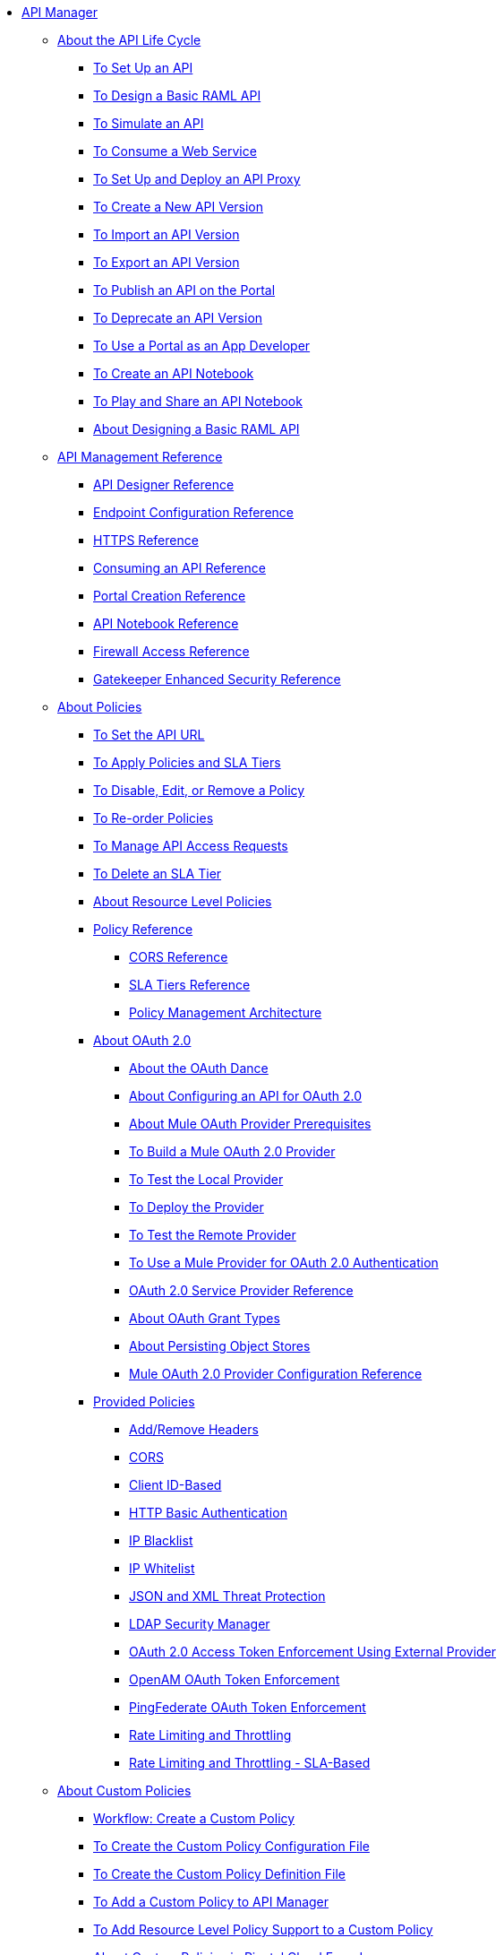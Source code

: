 // TOC File


* link:/api-manager/[API Manager]
** link:/api-manager/tutorials[About the API Life Cycle]
*** link:/api-manager/tutorial-set-up-an-api[To Set Up an API]
*** link:/api-manager/design-raml-api-task[To Design a Basic RAML API]
*** link:/api-manager/simulate-api-task[To Simulate an API]
*** link:/api-manager/consume-api-task[To Consume a Web Service]
*** link:/api-manager/tutorial-set-up-and-deploy-an-api-proxy[To Set Up and Deploy an API Proxy]
*** link:/api-manager/create-api-version-task[To Create a New API Version]
*** link:/api-manager/import-api-version-task[To Import an API Version]
*** link:/api-manager/export-api-version-task[To Export an API Version]
*** link:/api-manager/tutorial-create-an-api-portal[To Publish an API on the Portal]
*** link:/api-manager/deprecate-api-task[To Deprecate an API Version]
*** link:/api-manager/tutorial-use-a-portal-as-an-app-developer[To Use a Portal as an App Developer]
*** link:/api-manager/tutorial-create-an-api-notebook[To Create an API Notebook]
*** link:/api-manager/play-share-api-notebook-task[To Play and Share an API Notebook]
*** link:/tutorial-design-an-api[About Designing a Basic RAML API]
** link:/api-manager/manage-api-reference[API Management Reference]
*** link:/api-manager/designing-your-api[API Designer Reference]
*** link:/api-manager/configuring-endpoint-reference[Endpoint Configuration Reference]
*** link:/api-manager/https-reference[HTTPS Reference]
*** link:/api-manager/browsing-and-accessing-apis[Consuming an API Reference]
*** link:/api-manager/engaging-users-of-your-api[Portal Creation Reference]
*** link:/api-manager/creating-an-api-notebook[API Notebook Reference]
*** link:/api-manager/accessing-your-api-behind-a-firewall[Firewall Access Reference]
*** link:/api-manager/gatekeeper[Gatekeeper Enhanced Security Reference]
** link:/api-manager/using-policies[About Policies]
*** link:/api-manager/setting-your-api-url[To Set the API URL]
*** link:/api-manager/tutorial-manage-an-api[To Apply Policies and SLA Tiers]
*** link:/api-manager/disable-edit-remove-task[To Disable, Edit, or Remove a Policy]
*** link:/api-manager/reorder-policies-task[To Re-order Policies]
*** link:/api-manager/tutorial-manage-consuming-applications[To Manage API Access Requests]
*** link:/api-manager/delete-sla-tier-task[To Delete an SLA Tier]
*** link:/api-manager/resource-level-policies-about[About Resource Level Policies]
*** link:/api-manager/policy-reference[Policy Reference]
**** link:/api-manager/cors-reference[CORS Reference]
**** link:/api-manager/defining-sla-tiers[SLA Tiers Reference]
**** link:/api-manager/introduction-to-policy-management[Policy Management Architecture]
*** link:/api-manager/aes-oauth-faq[About OAuth 2.0]
**** link:/api-manager/oauth-dance-about[About the OAuth Dance]
**** link:/api-manager/about-configure-api-for-oauth[About Configuring an API for OAuth 2.0]
**** link:/api-manager/oauth-build-provider-prerequisites-about[About Mule OAuth Provider Prerequisites]
**** link:/api-manager/building-an-external-oauth-2.0-provider-application[To Build a Mule OAuth 2.0 Provider]
**** link:/api-manager/to-test-local-provider[To Test the Local Provider]
**** link:/api-manager/to-deploy-provider[To Deploy the Provider]
**** link:/api-manager/to-test-remote-provider[To Test the Remote Provider]
**** link:/api-manager/to-use-authentication[To Use a Mule Provider for OAuth 2.0 Authentication]
**** link:/api-manager/oauth-service-provider-reference[OAuth 2.0 Service Provider Reference]
**** link:/api-manager/oauth-grant-types-about[About OAuth Grant Types]
**** link:/api-manager/oauth-persist-obj-store-about[About Persisting Object Stores]
**** link:/api-manager/oauth2-provider-configuration[Mule OAuth 2.0 Provider Configuration Reference]
*** link:/api-manager/available-policies[Provided Policies]
**** link:/api-manager/add-remove-headers[Add/Remove Headers]
**** link:/api-manager/cors-policy[CORS]
**** link:/api-manager/client-id-based-policies[Client ID-Based]
**** link:/api-manager/http-basic-authentication-policy[HTTP Basic Authentication]
**** link:/api-manager/ip-blacklist[IP Blacklist]
**** link:/api-manager/ip-whitelist[IP Whitelist]
**** link:/api-manager/json-xml-threat-policy[JSON and XML Threat Protection]
**** link:/api-manager/ldap-security-manager[LDAP Security Manager]
**** link:/api-manager/external-oauth-2.0-token-validation-policy[OAuth 2.0 Access Token Enforcement Using External Provider]
**** link:/api-manager/openam-oauth-token-enforcement-policy[OpenAM OAuth Token Enforcement]
**** link:/api-manager/pingfederate-oauth-token-enforcement-policy[PingFederate OAuth Token Enforcement]
**** link:/api-manager/rate-limiting-and-throttling[Rate Limiting and Throttling]
**** link:/api-manager/rate-limiting-and-throttling-sla-based-policies[Rate Limiting and Throttling - SLA-Based]
** link:/api-manager/applying-custom-policies[About Custom Policies]
*** link:/api-manager/creating-a-policy-walkthrough[Workflow: Create a Custom Policy]
*** link:/api-manager/create-policy-config-task[To Create the Custom Policy Configuration File]
*** link:/api-manager/create-policy-definition-task[To Create the Custom Policy Definition File]
*** link:/api-manager/add-custom-policy-task[To Add a Custom Policy to API Manager]
*** link:/api-manager/add-rlp-support-task[To Add Resource Level Policy Support to a Custom Policy]
*** link:/api-manager/create-policy-pcf[About Custom Policies in Pivotal Cloud Foundry]
*** link:/api-manager/custom-policy-reference[Custom Policy Reference]
** link:/api-manager/proxy-about[About Proxies]
*** link:/api-manager/proxy-depl-cloudhub[To Deploy a Proxy to CloudHub]
*** link:/api-manager/proxy-depl-hosted[To Deploy a Proxy to a Hosted Runtime]
*** link:/api-manager/proxy-depl-hosted/proxy-depl-pcf[To Deploy a Proxy to Pivotal Cloud Foundry]
*** link:/api-manager/proxy-depl-api-gate[To Deploy a Proxy to API Gateway 2.x]
*** link:/api-manager/proxy-modify[To Modify a Proxy]
** link:/api-manager/using-api-alerts[About API Alerts]
*** link:/api-manager/add-api-alert-task[To Add an API Alert]
*** link:/api-manager/view-delete-alerts-task[To View and Delete API Alerts]
*** link:/api-manager/edit-enable-disable-alerts-task[To Edit, Enable, or Disable API Alerts]
** link:/api-manager/api-auto-discovery[API Auto-Discovery and Startup from Studio]
*** link:/api-manager/api-auto-discovery-reference[Auto-Discovery Reference]
** link:/api-manager/api-gateway-runtime-archive[API Gateway Runtime--Archive]
*** link:/api-manager/configuring-an-api-gateway[Configuring an API Gateway]
*** link:/api-manager/api-gateway-domain[API Gateway Domain]
*** link:/api-manager/configuring-proxy-access-to-an-api[Configuring Proxy Access to APIs]
*** link:/api-manager/deploy-to-api-gateway-runtime[Deploying to API Gateway Runtime]
